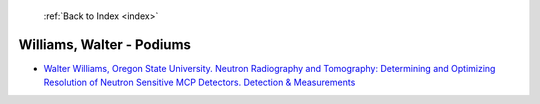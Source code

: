  :ref:`Back to Index <index>`

Williams, Walter - Podiums
--------------------------

* `Walter Williams, Oregon State University. Neutron Radiography and Tomography: Determining and Optimizing Resolution of Neutron Sensitive MCP Detectors. Detection & Measurements <../_static/docs/152.pdf>`_
